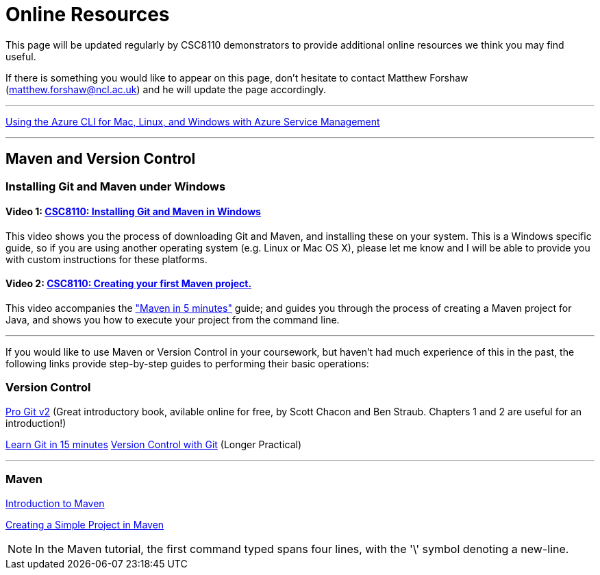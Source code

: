 = Online Resources

This page will be updated regularly by CSC8110 demonstrators to provide additional online resources we think you may find useful.

If there is something you would like to appear on this page, don't hesitate to contact Matthew Forshaw (mailto:matthew.forshaw@ncl.ac.uk[matthew.forshaw@ncl.ac.uk]) and he will update the page accordingly.

'''

link:https://azure.microsoft.com/en-gb/documentation/articles/virtual-machines-command-line-tools/[Using the Azure CLI for Mac, Linux, and Windows with Azure Service Management]

'''

== Maven and Version Control

=== Installing Git and Maven under Windows

==== Video 1: link:https://www.youtube.com/watch?v=7RkLdstgVA0[CSC8110: Installing Git and Maven in Windows]
This video shows you the process of downloading Git and Maven, and installing these on your system. This is a Windows specific guide, so if you are using another operating system (e.g. Linux or Mac OS X), please let me know and I will be able to provide you with custom instructions for these platforms.

==== Video 2: link:https://www.youtube.com/watch?v=oLzr3XphpIE[CSC8110: Creating your first Maven project.]
This video accompanies the link:https://maven.apache.org/guides/getting-started/maven-in-five-minutes.html["Maven in 5 minutes"] guide; and guides you through the process of creating a Maven project for Java, and shows you how to execute your project from the command line.

'''
If you would like to use Maven or Version Control in your coursework, but haven't had much experience of this in the past, the following links provide step-by-step guides to performing their basic operations:
    
=== Version Control

link:https://git-scm.com/book/en/v2[Pro Git v2] (Great introductory book, avilable online for free, by Scott Chacon and Ben Straub. Chapters 1 and 2 are useful for an introduction!)

link:https://try.github.io/levels/1/challenges/1[Learn Git in 15 minutes]
link:http://homepages.cs.ncl.ac.uk/matthew.forshaw/teaching/csc8622/versioncontrol/[Version Control with Git] (Longer Practical)

'''
=== Maven

link:http://books.sonatype.com/mvnex-book/reference/introduction.html[Introduction to Maven]

link:http://books.sonatype.com/mvnex-book/reference/simple-project-sect-create-simple.html[Creating a Simple Project in Maven]

NOTE: In the Maven tutorial, the first command typed spans four lines, with the '\' symbol denoting a new-line.
